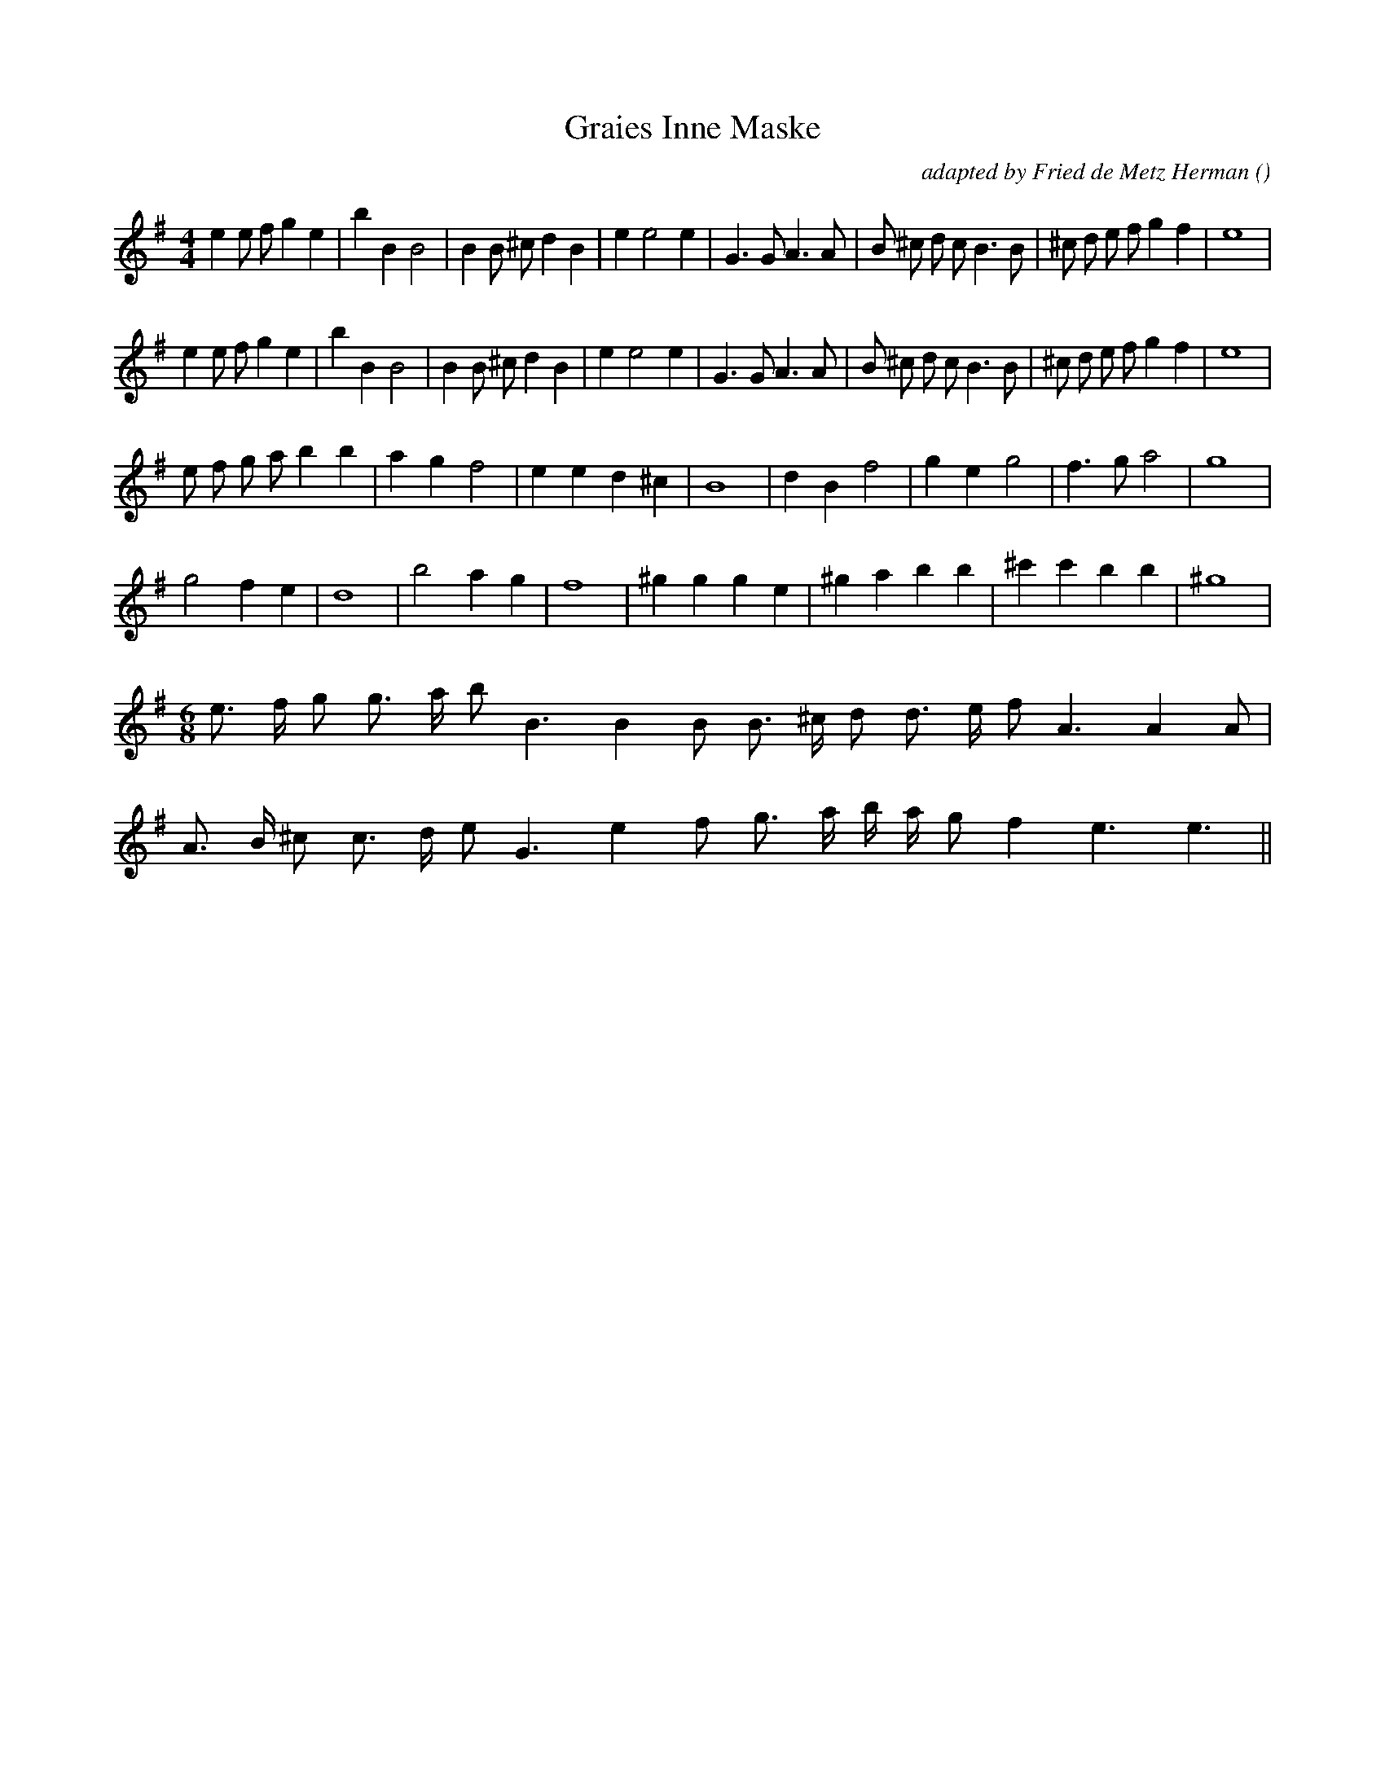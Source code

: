 X:1
T: Graies Inne Maske
N:
C:adapted by Fried de Metz Herman
S:
A:
O:
R:
M:4/4
K:Em
I:speed 200
%W: A1
% voice 1 (1 lines, 33 notes)
K:Em
M:4/4
L:1/16
e4 e2 f2 g4 e4 |b4 B4 B8 |B4 B2 ^c2 d4 B4 |e4 e8 e4 |G6 G2 A6 A2 |B2 ^c2 d2 c2 B6 B2 |^c2 d2 e2 f2 g4 f4 |e16 |
%W: A2
% voice 1 (1 lines, 33 notes)
e4 e2 f2 g4 e4 |b4 B4 B8 |B4 B2 ^c2 d4 B4 |e4 e8 e4 |G6 G2 A6 A2 |B2 ^c2 d2 c2 B6 B2 |^c2 d2 e2 f2 g4 f4 |e16 |
%W: B1
% voice 1 (1 lines, 24 notes)
e2 f2 g2 a2 b4 b4 |a4 g4 f8 |e4 e4 d4 ^c4 |B16 |d4 B4 f8 |g4 e4 g8 |f6 g2 a8 |g16 |
%W: B2
% voice 1 (1 lines, 21 notes)
g8 f4 e4 |d16 |b8 a4 g4 |f16 |^g4 g4 g4 e4 |^g4 a4 b4 b4 |^c'4 c'4 b4 b4 |^g16 |
%W: C
% voice 1 (1 lines, 18 notes)
M:6/8
L:1/16
e3 f g2 g3 a b2 B6 B4 B2 B3 ^c d2 d3 e f2 A6 A4 A2 |
%W:
% voice 1 (1 lines, 17 notes)
A3 B ^c2 c3 d e2 G6 e4 f2 g3 a b a g2 f4 e6 e6 ||
